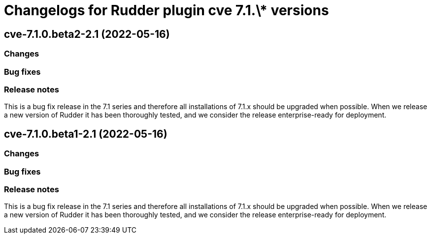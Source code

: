 = Changelogs for Rudder plugin cve 7.1.\* versions

== cve-7.1.0.beta2-2.1 (2022-05-16)

=== Changes


=== Bug fixes

=== Release notes

This is a bug fix release in the 7.1 series and therefore all installations of 7.1.x should be upgraded when possible. When we release a new version of Rudder it has been thoroughly tested, and we consider the release enterprise-ready for deployment.

== cve-7.1.0.beta1-2.1 (2022-05-16)

=== Changes


=== Bug fixes

=== Release notes

This is a bug fix release in the 7.1 series and therefore all installations of 7.1.x should be upgraded when possible. When we release a new version of Rudder it has been thoroughly tested, and we consider the release enterprise-ready for deployment.

